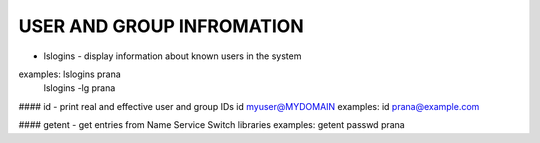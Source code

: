 *****************************
USER AND GROUP INFROMATION
*****************************

* lslogins - display information about known users in the system
examples: lslogins prana
 lslogins -lg prana

#### id - print real and effective user and group IDs
id myuser@MYDOMAIN
examples: id prana@example.com

#### getent - get entries from Name Service Switch libraries
examples: getent passwd prana

